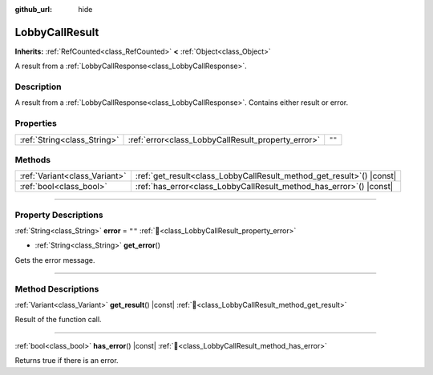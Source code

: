 :github_url: hide

.. DO NOT EDIT THIS FILE!!!
.. Generated automatically from Godot engine sources.
.. Generator: https://github.com/blazium-engine/blazium/tree/4.3/doc/tools/make_rst.py.
.. XML source: https://github.com/blazium-engine/blazium/tree/4.3/modules/blazium_sdk/doc_classes/LobbyCallResult.xml.

.. _class_LobbyCallResult:

LobbyCallResult
===============

**Inherits:** :ref:`RefCounted<class_RefCounted>` **<** :ref:`Object<class_Object>`

A result from a :ref:`LobbyCallResponse<class_LobbyCallResponse>`.

.. rst-class:: classref-introduction-group

Description
-----------

A result from a :ref:`LobbyCallResponse<class_LobbyCallResponse>`. Contains either result or error.

.. rst-class:: classref-reftable-group

Properties
----------

.. table::
   :widths: auto

   +-----------------------------+----------------------------------------------------+--------+
   | :ref:`String<class_String>` | :ref:`error<class_LobbyCallResult_property_error>` | ``""`` |
   +-----------------------------+----------------------------------------------------+--------+

.. rst-class:: classref-reftable-group

Methods
-------

.. table::
   :widths: auto

   +-------------------------------+--------------------------------------------------------------------------+
   | :ref:`Variant<class_Variant>` | :ref:`get_result<class_LobbyCallResult_method_get_result>`\ (\ ) |const| |
   +-------------------------------+--------------------------------------------------------------------------+
   | :ref:`bool<class_bool>`       | :ref:`has_error<class_LobbyCallResult_method_has_error>`\ (\ ) |const|   |
   +-------------------------------+--------------------------------------------------------------------------+

.. rst-class:: classref-section-separator

----

.. rst-class:: classref-descriptions-group

Property Descriptions
---------------------

.. _class_LobbyCallResult_property_error:

.. rst-class:: classref-property

:ref:`String<class_String>` **error** = ``""`` :ref:`🔗<class_LobbyCallResult_property_error>`

.. rst-class:: classref-property-setget

- :ref:`String<class_String>` **get_error**\ (\ )

Gets the error message.

.. rst-class:: classref-section-separator

----

.. rst-class:: classref-descriptions-group

Method Descriptions
-------------------

.. _class_LobbyCallResult_method_get_result:

.. rst-class:: classref-method

:ref:`Variant<class_Variant>` **get_result**\ (\ ) |const| :ref:`🔗<class_LobbyCallResult_method_get_result>`

Result of the function call.

.. rst-class:: classref-item-separator

----

.. _class_LobbyCallResult_method_has_error:

.. rst-class:: classref-method

:ref:`bool<class_bool>` **has_error**\ (\ ) |const| :ref:`🔗<class_LobbyCallResult_method_has_error>`

Returns true if there is an error.

.. |virtual| replace:: :abbr:`virtual (This method should typically be overridden by the user to have any effect.)`
.. |const| replace:: :abbr:`const (This method has no side effects. It doesn't modify any of the instance's member variables.)`
.. |vararg| replace:: :abbr:`vararg (This method accepts any number of arguments after the ones described here.)`
.. |constructor| replace:: :abbr:`constructor (This method is used to construct a type.)`
.. |static| replace:: :abbr:`static (This method doesn't need an instance to be called, so it can be called directly using the class name.)`
.. |operator| replace:: :abbr:`operator (This method describes a valid operator to use with this type as left-hand operand.)`
.. |bitfield| replace:: :abbr:`BitField (This value is an integer composed as a bitmask of the following flags.)`
.. |void| replace:: :abbr:`void (No return value.)`
